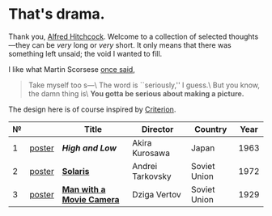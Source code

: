 #+options: exclude-html-head:property="theme-color"
#+html_head: <meta name="theme-color" property="theme-color" content="#ffffff">
#+html_head: <link rel="stylesheet" type="text/css" href="drama.css">
#+html_head: <script async src="drama.js"></script>
#+options: tomb:nil
* That's drama.

Thank you, [[https://youtu.be/HTcK0O1qdAc][Alfred Hitchcock]]. Welcome to a collection of selected thoughts---they
can be /very/ long or /very/ short. It only means that there was something left
unsaid; the void I wanted to fill.

I like what Martin Scorsese [[https://youtu.be/VkorEW_eIXg][once said]],

#+begin_quote
Take myself too s---\
The word is ``seriously,'' I guess.\
But you know, the damn thing is\
*You gotta be serious about making a picture.*
#+end_quote

The design here is of course inspired by [[https://www.criterion.com/shop/browse/list?sort=spine_number][Criterion]].

| № |        | Title                     | Director         | Country      | Year |
|---+--------+---------------------------+------------------+--------------+------|
| 1 | [[file:high-and-low/poster.jpg][poster]] | [[high-and-low][*High and Low*]]            | Akira Kurosawa   | Japan        | 1963 |
| 2 | [[file:solaris/poster.jpg][poster]] | [[https://sandyuraz.com/blogs/solaris/][*Solaris*]]                 | Andrei Tarkovsky | Soviet Union | 1972 |
| 3 | [[file:man-with-a-movie-camera/poster.jpg][poster]] | [[https://sandyuraz.com/blogs/cameraman/][*Man with a Movie Camera*]] | Dziga Vertov     | Soviet Union | 1929 |
